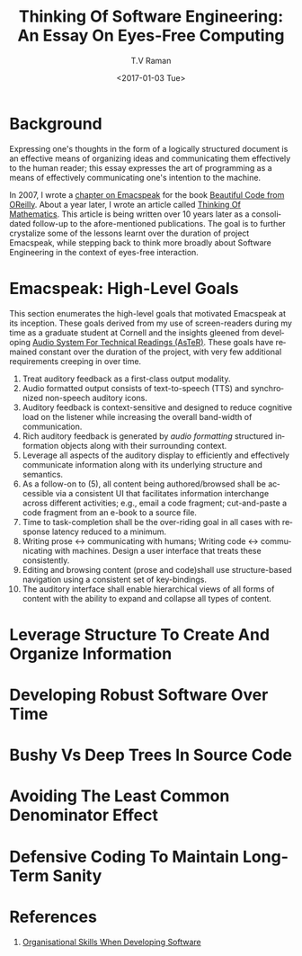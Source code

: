 * Background 

Expressing one's thoughts in the form of a logically structured
document is an effective means of organizing ideas and communicating
them effectively to the human reader; this essay expresses the art of
programming as a means of effectively communicating one's intention to
the machine.

In 2007, I wrote a [[http://emacspeak.sourceforge.net/raman/publications/bc-emacspeak/publish-emacspeak-bc.html][chapter on Emacspeak]] for the book
[[http://shop.oreilly.com/product/9780596510046.do][Beautiful Code
from OReilly]]. About a year later, I wrote an article called [[http://emacspeak.sourceforge.net/raman/publications/thinking-of-math/][Thinking
Of Mathematics]]. This article is being written over 10 years later as a
consolidated follow-up to the afore-mentioned publications. The goal
is to further crystalize some of the lessons learnt over the duration
of project Emacspeak, while stepping back to think more broadly about
Software Engineering in the context of eyes-free interaction.

* Emacspeak: High-Level Goals 

This section enumerates the high-level goals that motivated Emacspeak
at its inception.  These goals derived from my use of screen-readers
during my time as a graduate student at Cornell and the insights
gleened from developing [[http://emacspeak.sourceforge.net/raman/aster/aster-toplevel.html][Audio System For Technical Readings (AsTeR)]].
These goals have remained constant over the duration of the project, with
very few additional requirements  creeping in over time.

  1. Treat auditory  feedback as a first-class output modality.
  2. Audio formatted output consists of text-to-speech (TTS)  and 
     synchronized non-speech auditory icons.
  3. Auditory feedback is context-sensitive and designed to reduce
     cognitive load on the listener while increasing the overall
     band-width of communication.
  4. Rich auditory feedback  is generated by /audio formatting/
     structured information objects along with their surrounding context.
  5. Leverage all aspects of the auditory display to efficiently and
     effectively communicate information along with its underlying
     structure and semantics.
  6. As a follow-on to (5), all content being authored/browsed shall
      be accessible via a consistent UI that facilitates information
     interchange across different activities; e.g., email a code
     fragment; cut-and-paste a code fragment  from an e-book to
     a source file.
  7. Time to task-completion shall be the over-riding goal  in all
     cases with response latency reduced to a minimum.
  8. Writing prose ↔  communicating with humans; 
     Writing code  ↔ communicating with machines. 
     Design a user interface that treats these consistently.
  9. Editing and browsing content (prose and code)shall use structure-based navigation using a
     consistent set of key-bindings.
  10. The auditory interface shall  enable hierarchical views of all
      forms of content with the ability to expand and collapse all
      types of content.
  

* Leverage Structure To Create And Organize Information
  
* Developing Robust Software Over  Time 

* Bushy Vs Deep Trees In Source Code 

* Avoiding The Least Common Denominator Effect 


* Defensive Coding To Maintain Long-Term Sanity 

* References 

  1. [[https://www.johndcook.com/blog/2015/06/18/most-important-skill-in-software/][Organisational Skills When Developing Software]]
#+OPTIONS: ':nil *:t -:t ::t <:t H:3 \n:nil ^:t arch:headline
#+OPTIONS: author:t broken-links:nil c:nil creator:nil
#+OPTIONS: d:(not "LOGBOOK") date:t e:t email:t f:t inline:t num:t
#+OPTIONS: p:nil pri:nil prop:nil stat:t tags:t tasks:t tex:t
#+OPTIONS: timestamp:t title:t toc:t todo:t |:t
#+TITLE: Thinking Of Software Engineering: An Essay On Eyes-Free Computing 
#+DATE: <2017-01-03 Tue>
#+AUTHOR: T.V Raman
#+EMAIL: raman@google.com
#+LANGUAGE: en
#+SELECT_TAGS: export
#+EXCLUDE_TAGS: noexport
#+CREATOR: Emacs 26.0.50.1 (Org mode 9.0.3)
